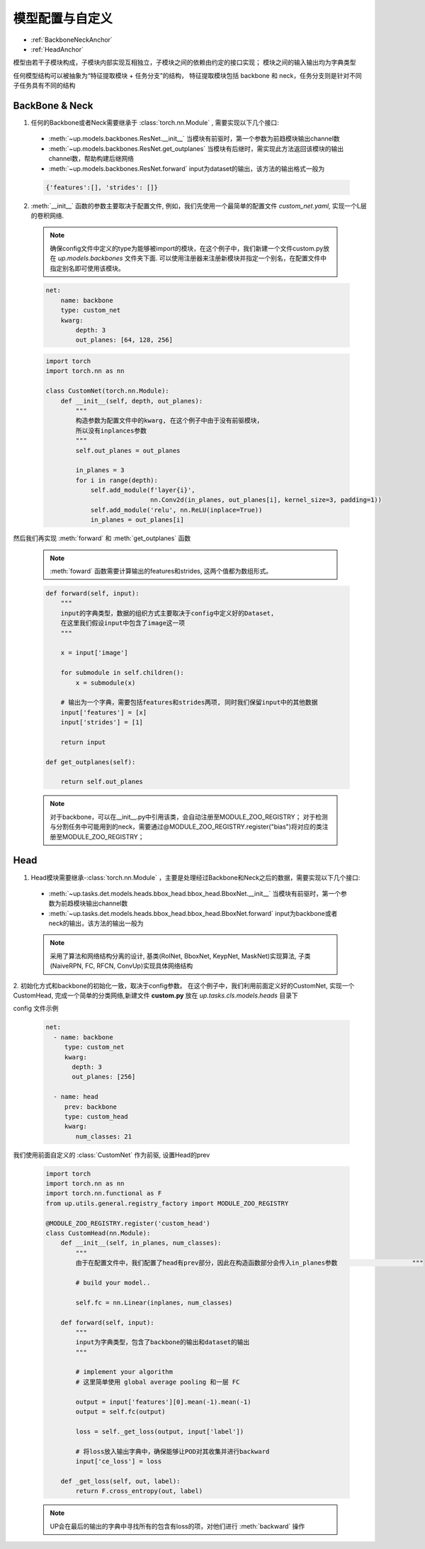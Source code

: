 模型配置与自定义
================

* :ref:`BackboneNeckAnchor`
* :ref:`HeadAnchor`

模型由若干子模块构成，子模块内部实现互相独立，子模块之间的依赖由约定的接口实现；
模块之间的输入输出均为字典类型

任何模型结构可以被抽象为“特征提取模块 + 任务分支”的结构，
特征提取模块包括 backbone 和 neck，任务分支则是针对不同子任务具有不同的结构

.. _BackboneNeckAnchor:

**BackBone & Neck**
~~~~~~~~~~~~~~~~~~~

1. 任何的Backbone或者Neck需要继承于 :class:`torch.nn.Module` , 需要实现以下几个接口:

  * :meth:`~up.models.backbones.ResNet.__init__` 当模块有前驱时，第一个参数为前趋模块输出channel数
  * :meth:`~up.models.backbones.ResNet.get_outplanes` 当模块有后继时，需实现此方法返回该模块的输出channel数，帮助构建后继网络
  * :meth:`~up.models.backbones.ResNet.forward` input为dataset的输出，该方法的输出格式一般为

  .. code-block:: python

    {'features':[], 'strides': []}

2. :meth:`__init__` 函数的参数主要取决于配置文件, 例如，我们先使用一个最简单的配置文件 `custom_net.yaml`, 实现一个L层的卷积网络.

  .. note::

    确保config文件中定义的type为能够被import的模块，在这个例子中，我们新建一个文件custom.py放在 `up.models.backbones` 文件夹下面.
    可以使用注册器来注册新模块并指定一个别名，在配置文件中指定别名即可使用该模块。

  .. code-block:: yaml

    net:
        name: backbone
        type: custom_net
        kwarg:
            depth: 3
            out_planes: [64, 128, 256]


  .. code-block:: python

    import torch
    import torch.nn as nn
    
    class CustomNet(torch.nn.Module):
        def __init__(self, depth, out_planes):
            """
            构造参数为配置文件中的kwarg, 在这个例子中由于没有前驱模块，
            所以没有inplances参数
            """
            self.out_planes = out_planes
          
            in_planes = 3
            for i in range(depth):
                self.add_module(f'layer{i}',
                                nn.Conv2d(in_planes, out_planes[i], kernel_size=3, padding=1))
                self.add_module('relu', nn.ReLU(inplace=True))
                in_planes = out_planes[i]

然后我们再实现 :meth:`forward` 和 :meth:`get_outplanes` 函数

  .. note::

    :meth:`foward` 函数需要计算输出的features和strides, 这两个值都为数组形式。

  .. code-block:: python

    def forward(self, input):
        """
        input的字典类型，数据的组织方式主要取决于config中定义好的Dataset, 
        在这里我们假设input中包含了image这一项
        """

        x = input['image']

        for submodule in self.children():
            x = submodule(x)

        # 输出为一个字典，需要包括features和strides两项, 同时我们保留input中的其他数据
        input['features'] = [x]
        input['strides'] = [1]

        return input

    def get_outplanes(self):

        return self.out_planes

  .. note::
    
    对于backbone，可以在__init__.py中引用该类，会自动注册至MODULE_ZOO_REGISTRY；
    对于检测与分割任务中可能用到的neck，需要通过@MODULE_ZOO_REGISTRY.register("bias")将对应的类注册至MODULE_ZOO_REGISTRY；

.. _HeadAnchor:

**Head**
~~~~~~~~

1. Head模块需要继承-:class:`torch.nn.Module` ，主要是处理经过Backbone和Neck之后的数据，需要实现以下几个接口:

  * :meth:`~up.tasks.det.models.heads.bbox_head.bbox_head.BboxNet.__init__` 当模块有前驱时，第一个参数为前趋模块输出channel数
  * :meth:`~up.tasks.det.models.heads.bbox_head.bbox_head.BboxNet.forward` input为backbone或者neck的输出，该方法的输出一般为

  .. coda-block:: python

   {
     # ... 前面所有模块的输出
     'dt_bboxes': [], # 检测框, RoINet和BboxNet的输出
     'dt_keyps': [], # 检测框对应的keypoints, KeypNet的输出
     'dt_masks': [] # 检测框对应的segmentation, MaskNet的输出
   }

  .. note::

    采用了算法和网络结构分离的设计, 基类(RoINet, BboxNet, KeypNet, MaskNet)实现算法, 子类(NaiveRPN, FC, RFCN, ConvUp)实现具体网络结构

2. 初始化方式和backbone的初始化一致，取决于config参数。
在这个例子中，我们利用前面定义好的CustomNet, 实现一个CustomHead, 完成一个简单的分类网络,新建文件 **custom.py** 放在 `up.tasks.cls.models.heads` 目录下

config 文件示例

  .. code-block:: yaml

    net:
      - name: backbone
         type: custom_net
         kwarg:
           depth: 3
           out_planes: [256]

      - name: head
         prev: backbone
         type: custom_head
         kwarg:
            num_classes: 21


我们使用前面自定义的 :class:`CustomNet` 作为前驱, 设置Head的prev

  .. code-block:: python

    import torch
    import torch.nn as nn
    import torch.nn.functional as F
    from up.utils.general.registry_factory import MODULE_ZOO_REGISTRY

    @MODULE_ZOO_REGISTRY.register('custom_head')
    class CustomHead(nn.Module):
        def __init__(self, in_planes, num_classes):
            """
            由于在配置文件中，我们配置了head有prev部分，因此在构造函数部分会传入in_planes参数                    """

            # build your model..

            self.fc = nn.Linear(inplanes, num_classes)

        def forward(self, input):
            """
            input为字典类型，包含了backbone的输出和dataset的输出
            """

            # implement your algorithm
            # 这里简单使用 global average pooling 和一层 FC

            output = input['features'][0].mean(-1).mean(-1)
            output = self.fc(output)

            loss = self._get_loss(output, input['label'])

            # 将loss放入输出字典中，确保能够让POD对其收集并进行backward
            input['ce_loss'] = loss

        def _get_loss(self, out, label):
            return F.cross_entropy(out, label)

  .. note::

    UP会在最后的输出的字典中寻找所有的包含有loss的项，对他们进行 :meth:`backward` 操作
